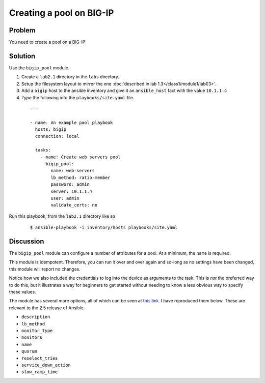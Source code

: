 Creating a pool on BIG-IP
=========================

Problem
-------

You need to create a pool on a BIG-IP

Solution
--------

Use the ``bigip_pool`` module.

#. Create a ``lab2.1`` directory in the ``labs`` directory.
#. Setup the filesystem layout to mirror the one :doc:`described in lab 1.3</class1/module1/lab03>`.
#. Add a ``bigip`` host to the ansible inventory and give it an ``ansible_host``
   fact with the value ``10.1.1.4``
#. *Type* the following into the ``playbooks/site.yaml`` file.

 ::

   ---

   - name: An example pool playbook
     hosts: bigip
     connection: local

     tasks:
       - name: Create web servers pool
         bigip_pool:
           name: web-servers
           lb_method: ratio-member
           password: admin
           server: 10.1.1.4
           user: admin
           validate_certs: no

Run this playbook, from the ``lab2.1`` directory like so

  ::

   $ ansible-playbook -i inventory/hosts playbooks/site.yaml

Discussion
----------

The ``bigip_pool`` module can configure a number of attributes for a pool.
At a minimum, the ``name`` is required.

This module is idempotent. Therefore, you can run it over and over again and
so-long as no settings have been changed, this module will report no changes.

Notice how we also included the credentials to log into the device as arguments
to the task. This is *not* the preferred way to do this, but it illustrates a
way for beginners to get started without needing to know a less obvious way to
specify these values.

The module has several more options, all of which can be seen at `this link`_.
I have reproduced them below. These are relevant to the 2.5 release of Ansible.

* ``description``
* ``lb_method``
* ``monitor_type``
* ``monitors``
* ``name``
* ``quorum``
* ``reselect_tries``
* ``service_down_action``
* ``slow_ramp_time``

.. _this link: http://docs.ansible.com/ansible/latest/bigip_pool_module.html